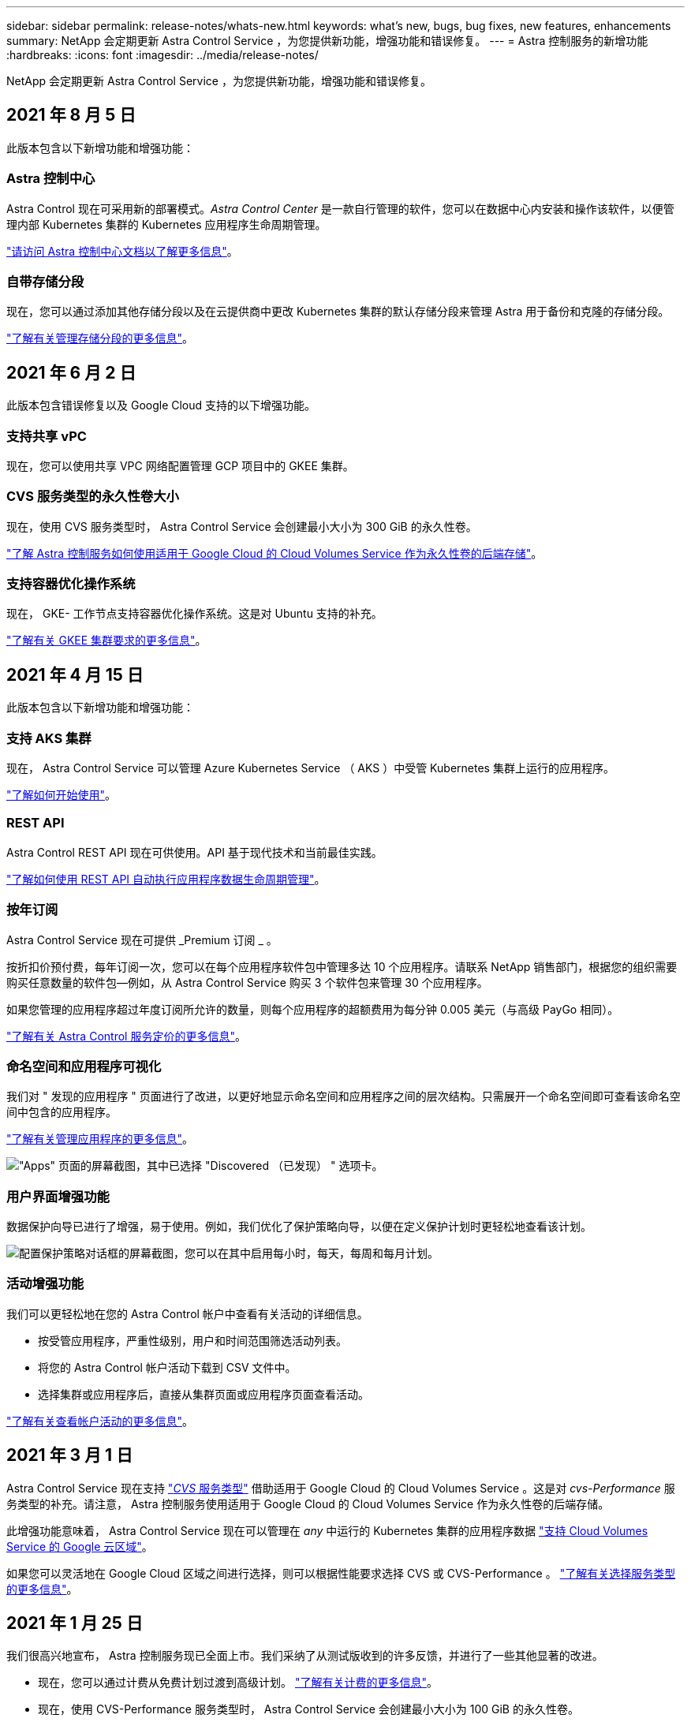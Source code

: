 ---
sidebar: sidebar 
permalink: release-notes/whats-new.html 
keywords: what's new, bugs, bug fixes, new features, enhancements 
summary: NetApp 会定期更新 Astra Control Service ，为您提供新功能，增强功能和错误修复。 
---
= Astra 控制服务的新增功能
:hardbreaks:
:icons: font
:imagesdir: ../media/release-notes/


NetApp 会定期更新 Astra Control Service ，为您提供新功能，增强功能和错误修复。



== 2021 年 8 月 5 日

此版本包含以下新增功能和增强功能：



=== Astra 控制中心

Astra Control 现在可采用新的部署模式。_Astra Control Center_ 是一款自行管理的软件，您可以在数据中心内安装和操作该软件，以便管理内部 Kubernetes 集群的 Kubernetes 应用程序生命周期管理。

https://docs.netapp.com/us-en/astra-control-center["请访问 Astra 控制中心文档以了解更多信息"^]。



=== 自带存储分段

现在，您可以通过添加其他存储分段以及在云提供商中更改 Kubernetes 集群的默认存储分段来管理 Astra 用于备份和克隆的存储分段。

link:../use/manage-buckets.html["了解有关管理存储分段的更多信息"]。



== 2021 年 6 月 2 日

此版本包含错误修复以及 Google Cloud 支持的以下增强功能。



=== 支持共享 vPC

现在，您可以使用共享 VPC 网络配置管理 GCP 项目中的 GKEE 集群。



=== CVS 服务类型的永久性卷大小

现在，使用 CVS 服务类型时， Astra Control Service 会创建最小大小为 300 GiB 的永久性卷。

link:../learn/choose-class-and-size.html["了解 Astra 控制服务如何使用适用于 Google Cloud 的 Cloud Volumes Service 作为永久性卷的后端存储"]。



=== 支持容器优化操作系统

现在， GKE- 工作节点支持容器优化操作系统。这是对 Ubuntu 支持的补充。

link:../get-started/set-up-google-cloud.html#gke-cluster-requirements["了解有关 GKEE 集群要求的更多信息"]。



== 2021 年 4 月 15 日

此版本包含以下新增功能和增强功能：



=== 支持 AKS 集群

现在， Astra Control Service 可以管理 Azure Kubernetes Service （ AKS ）中受管 Kubernetes 集群上运行的应用程序。

link:../get-started/set-up-microsoft-azure.html["了解如何开始使用"]。



=== REST API

Astra Control REST API 现在可供使用。API 基于现代技术和当前最佳实践。

https://docs.netapp.com/us-en/astra-automation["了解如何使用 REST API 自动执行应用程序数据生命周期管理"^]。



=== 按年订阅

Astra Control Service 现在可提供 _Premium 订阅 _ 。

按折扣价预付费，每年订阅一次，您可以在每个应用程序软件包中管理多达 10 个应用程序。请联系 NetApp 销售部门，根据您的组织需要购买任意数量的软件包—例如，从 Astra Control Service 购买 3 个软件包来管理 30 个应用程序。

如果您管理的应用程序超过年度订阅所允许的数量，则每个应用程序的超额费用为每分钟 0.005 美元（与高级 PayGo 相同）。

link:../get-started/intro.html#pricing["了解有关 Astra Control 服务定价的更多信息"]。



=== 命名空间和应用程序可视化

我们对 " 发现的应用程序 " 页面进行了改进，以更好地显示命名空间和应用程序之间的层次结构。只需展开一个命名空间即可查看该命名空间中包含的应用程序。

link:../use/manage-apps.html["了解有关管理应用程序的更多信息"]。

image:screenshot-group.gif["\"Apps\" 页面的屏幕截图，其中已选择 \"Discovered （已发现） \" 选项卡。"]



=== 用户界面增强功能

数据保护向导已进行了增强，易于使用。例如，我们优化了保护策略向导，以便在定义保护计划时更轻松地查看该计划。

image:screenshot-protection-policy.gif["配置保护策略对话框的屏幕截图，您可以在其中启用每小时，每天，每周和每月计划。"]



=== 活动增强功能

我们可以更轻松地在您的 Astra Control 帐户中查看有关活动的详细信息。

* 按受管应用程序，严重性级别，用户和时间范围筛选活动列表。
* 将您的 Astra Control 帐户活动下载到 CSV 文件中。
* 选择集群或应用程序后，直接从集群页面或应用程序页面查看活动。


link:../use/view-account-activity.html["了解有关查看帐户活动的更多信息"]。



== 2021 年 3 月 1 日

Astra Control Service 现在支持 https://cloud.google.com/solutions/partners/netapp-cloud-volumes/service-types["_CVS_ 服务类型"^] 借助适用于 Google Cloud 的 Cloud Volumes Service 。这是对 _cvs-Performance_ 服务类型的补充。请注意， Astra 控制服务使用适用于 Google Cloud 的 Cloud Volumes Service 作为永久性卷的后端存储。

此增强功能意味着， Astra Control Service 现在可以管理在 _any_ 中运行的 Kubernetes 集群的应用程序数据 https://cloud.netapp.com/cloud-volumes-global-regions#cvsGcp["支持 Cloud Volumes Service 的 Google 云区域"^]。

如果您可以灵活地在 Google Cloud 区域之间进行选择，则可以根据性能要求选择 CVS 或 CVS-Performance 。 link:../learn/choose-class-and-size.html["了解有关选择服务类型的更多信息"]。



== 2021 年 1 月 25 日

我们很高兴地宣布， Astra 控制服务现已全面上市。我们采纳了从测试版收到的许多反馈，并进行了一些其他显著的改进。

* 现在，您可以通过计费从免费计划过渡到高级计划。 link:../use/set-up-billing.html["了解有关计费的更多信息"]。
* 现在，使用 CVS-Performance 服务类型时， Astra Control Service 会创建最小大小为 100 GiB 的永久性卷。
* Astra Control Service 现在可以更快地发现应用程序。
* 现在，您可以自行创建和删除帐户。
* 当 Astra 控制服务无法再访问 Kubernetes 集群时，我们改进了通知功能。
+
这些通知非常重要，因为 Astra Control Service 无法管理已断开连接的集群的应用程序。





== 2020 年 12 月 17 日（测试版更新）

我们主要关注错误修复以改善您的体验，但我们还进行了一些其他显著的改进：

* 当您将第一个 Kubernetes 计算添加到 Astra Control Service 时，现在将在集群所在的地理位置创建对象存储。
* 现在，当您在计算级别查看存储详细信息时，可以查看有关永久性卷的详细信息。
+
image:screenshot-compute-pvs.gif["配置到 Kubernetes 集群的永久性卷的屏幕截图。"]

* 我们添加了一个选项，用于从现有快照或备份还原应用程序。
+
image:screenshot-app-restore.gif["应用程序的数据保护选项卡的屏幕截图，您可以单击操作下拉列表以选择还原应用程序。"]

* 如果删除了 Astra Control Service 正在管理的 Kubernetes 集群，则该集群现在将显示为 * 已删除 * 状态。然后，您可以从 Astra Control Service 中删除此集群。
* 现在，帐户所有者可以修改为其他用户分配的角色。
* 我们添加了一个计费部分，该部分将在发布 Astra 控制服务以实现通用可用性（ GA ）时启用。

